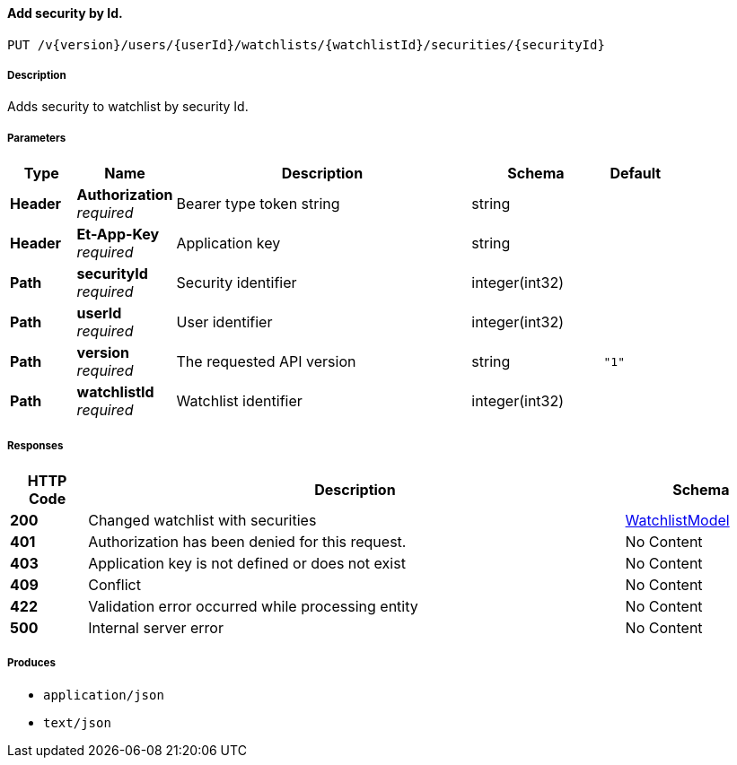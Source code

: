 
[[_watchlists_addsecuritybyid]]
==== Add security by Id.
....
PUT /v{version}/users/{userId}/watchlists/{watchlistId}/securities/{securityId}
....


===== Description
Adds security to watchlist by security Id.


===== Parameters

[options="header", cols=".^2,.^3,.^9,.^4,.^2"]
|===
|Type|Name|Description|Schema|Default
|**Header**|**Authorization** +
__required__|Bearer type token string|string|
|**Header**|**Et-App-Key** +
__required__|Application key|string|
|**Path**|**securityId** +
__required__|Security identifier|integer(int32)|
|**Path**|**userId** +
__required__|User identifier|integer(int32)|
|**Path**|**version** +
__required__|The requested API version|string|`"1"`
|**Path**|**watchlistId** +
__required__|Watchlist identifier|integer(int32)|
|===


===== Responses

[options="header", cols=".^2,.^14,.^4"]
|===
|HTTP Code|Description|Schema
|**200**|Changed watchlist with securities|<<_watchlistmodel,WatchlistModel>>
|**401**|Authorization has been denied for this request.|No Content
|**403**|Application key is not defined or does not exist|No Content
|**409**|Conflict|No Content
|**422**|Validation error occurred while processing entity|No Content
|**500**|Internal server error|No Content
|===


===== Produces

* `application/json`
* `text/json`



